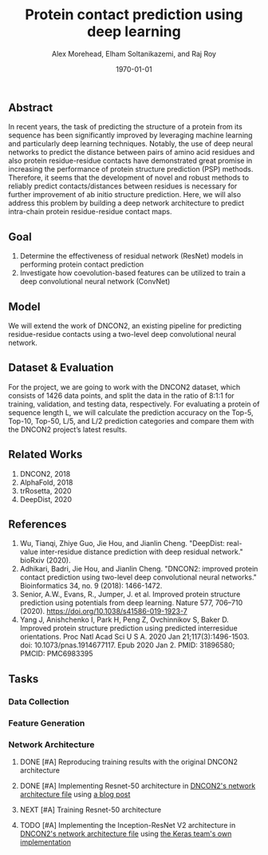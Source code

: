 # This is DNCON2/notes/dncon2.org

#+title:  Protein contact prediction using deep learning
#+author: Alex Morehead, Elham Soltanikazemi, and Raj Roy
#+date: \today

** Abstract
In recent years, the task of predicting the structure of a protein from its
sequence has been significantly improved by leveraging machine learning and
particularly deep learning techniques. Notably, the use of deep neural networks
to predict the distance between pairs of amino acid residues and also protein
residue-residue contacts have demonstrated great promise in increasing the
performance of protein structure prediction (PSP) methods. Therefore, it seems
that the development of novel and robust methods to reliably predict
contacts/distances between residues is necessary for further improvement of ab
initio structure prediction. Here, we will also address this problem by building
a deep network architecture to predict intra-chain protein residue-residue
contact maps.

** Goal
1. Determine the effectiveness of residual network (ResNet) models in performing
   protein contact prediction
2. Investigate how coevolution-based features can be utilized to train a deep
   convolutional neural network (ConvNet)

** Model
We will extend the work of DNCON2, an existing pipeline for predicting
residue-residue contacts using a two-level deep convolutional neural network.

** Dataset & Evaluation
For the project, we are going to work with the DNCON2 dataset, which consists of
1426 data points, and split the data in the ratio of 8:1:1 for training,
validation, and testing data, respectively. For evaluating a protein of sequence
length L, we will calculate the prediction accuracy on the Top-5, Top-10,
Top-50, L/5, and L/2 prediction categories and compare them with the DNCON2
project’s latest results.

** Related Works
1. DNCON2, 2018
3. AlphaFold, 2018
4. trRosetta, 2020
2. DeepDist, 2020

** References
1. Wu, Tianqi, Zhiye Guo, Jie Hou, and Jianlin Cheng. "DeepDist: real-value inter-residue distance prediction with deep residual network." bioRxiv (2020).
2. Adhikari, Badri, Jie Hou, and Jianlin Cheng. "DNCON2: improved protein contact prediction using two-level deep convolutional neural networks." Bioinformatics 34, no. 9 (2018): 1466-1472.
3. Senior, A.W., Evans, R., Jumper, J. et al. Improved protein structure prediction using potentials from deep learning. Nature 577, 706–710 (2020). https://doi.org/10.1038/s41586-019-1923-7
4. Yang J, Anishchenko I, Park H, Peng Z, Ovchinnikov S, Baker D. Improved protein structure prediction using predicted interresidue orientations. Proc Natl Acad Sci U S A. 2020 Jan 21;117(3):1496-1503. doi: 10.1073/pnas.1914677117. Epub 2020 Jan 2. PMID: 31896580; PMCID: PMC6983395

** Tasks
:PROPERTIES:
:ID:       debb9b0c-0853-4593-adc9-540ff743bd53
:END:
*** Data Collection
*** Feature Generation
*** Network Architecture
**** DONE [#A] Reproducing training results with the original DNCON2 architecture
CLOSED: [2020-11-13 Fri 19:01]
**** DONE [#A] Implementing Resnet-50 architecture in [[file:../scripts/libcnnpredict.py][DNCON2's network architecture file]] using [[https://towardsdatascience.com/understand-and-implement-resnet-50-with-tensorflow-2-0-1190b9b52691][a blog post]]
CLOSED: [2020-11-13 Fri 19:33]
**** NEXT [#A] Training Resnet-50 architecture
**** TODO [#A] Implementing the Inception-ResNet V2 architecture in [[file:../scripts/libcnnpredict.py][DNCON2's network architecture file]] using [[https://github.com/keras-team/keras-applications/blob/master/keras_applications/inception_resnet_v2.py][the Keras team's own implementation]]
:PROPERTIES:
:ID:       b25d6db2-8db4-4400-bfb9-953b29626069
:END:
